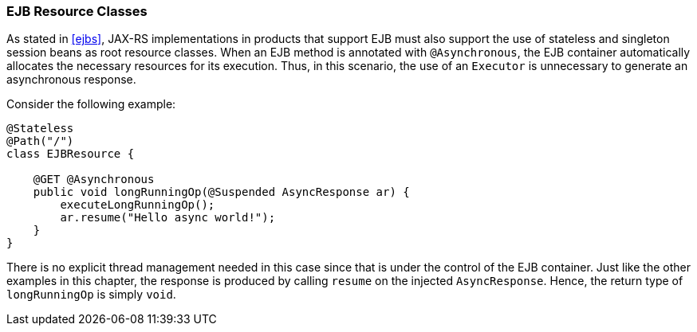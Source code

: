 ////
*******************************************************************
* Copyright (c) 2019 Eclipse Foundation
*
* This specification document is made available under the terms
* of the Eclipse Foundation Specification License v1.0, which is
* available at https://www.eclipse.org/legal/efsl.php.
*******************************************************************
////

[[async_ejbs]]
=== EJB Resource Classes

As stated in <<ejbs>>, JAX-RS implementations in products that
support EJB must also support the use of stateless and singleton session
beans as root resource classes. When an EJB method is annotated with
`@Asynchronous`, the EJB container automatically allocates the necessary
resources for its execution. Thus, in this scenario, the use of an
`Executor` is unnecessary to generate an asynchronous response.

Consider the following example:

[source,java]
----
@Stateless
@Path("/")
class EJBResource {

    @GET @Asynchronous
    public void longRunningOp(@Suspended AsyncResponse ar) {
        executeLongRunningOp();
        ar.resume("Hello async world!");
    }
}
----

There is no explicit thread management needed in this case since that is
under the control of the EJB container. Just like the other examples in
this chapter, the response is produced by calling `resume` on the
injected `AsyncResponse`. Hence, the return type of `longRunningOp` is
simply `void`.
